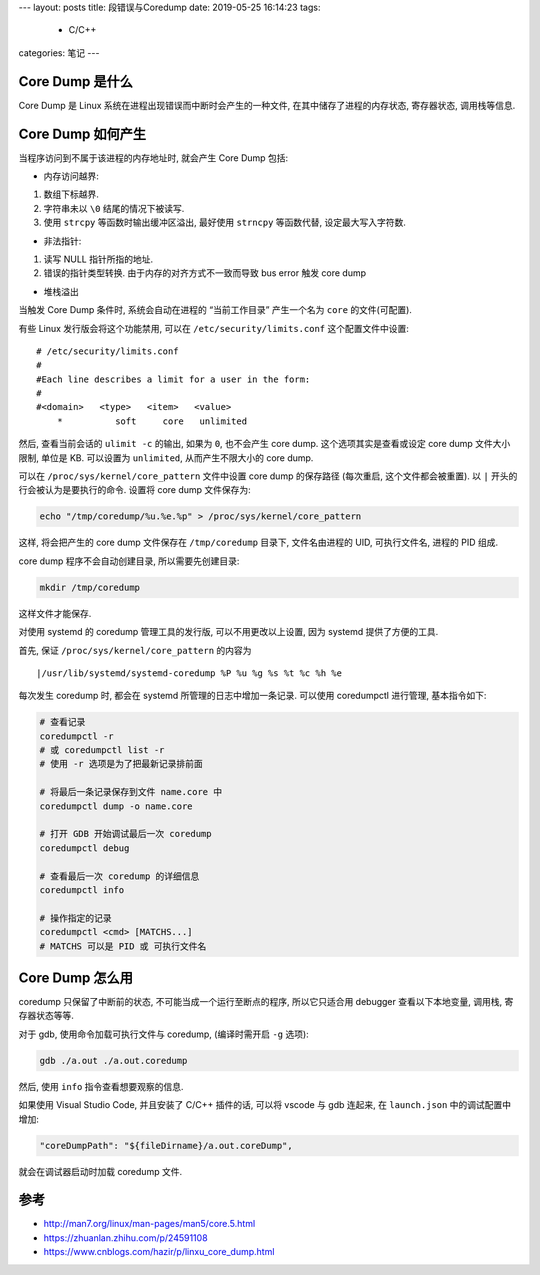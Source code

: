---
layout: posts
title: 段错误与Coredump
date: 2019-05-25 16:14:23
tags:
  - C/C++
categories: 笔记
---

Core Dump 是什么
================

Core Dump 是 Linux 系统在进程出现错误而中断时会产生的一种文件,
在其中储存了进程的内存状态, 寄存器状态, 调用栈等信息.

.. raw:: html

   <!--more-->

Core Dump 如何产生
==================

当程序访问到不属于该进程的内存地址时, 就会产生 Core Dump 包括:

-  内存访问越界:

1. 数组下标越界.
2. 字符串未以 ``\0`` 结尾的情况下被读写.
3. 使用 ``strcpy`` 等函数时输出缓冲区溢出, 最好使用 ``strncpy``
   等函数代替, 设定最大写入字符数.

-  非法指针:

1. 读写 NULL 指针所指的地址.
2. 错误的指针类型转换. 由于内存的对齐方式不一致而导致 bus error 触发
   core dump

-  堆栈溢出

当触发 Core Dump 条件时, 系统会自动在进程的 “当前工作目录” 产生一个名为
``core`` 的文件(可配置).

有些 Linux 发行版会将这个功能禁用, 可以在 ``/etc/security/limits.conf``
这个配置文件中设置:

::

   # /etc/security/limits.conf
   #
   #Each line describes a limit for a user in the form:
   #
   #<domain>   <type>   <item>   <value>
       *          soft     core   unlimited

然后, 查看当前会话的 ``ulimit -c`` 的输出, 如果为 ``0``, 也不会产生 core
dump. 这个选项其实是查看或设定 core dump 文件大小限制, 单位是 KB.
可以设置为 ``unlimited``, 从而产生不限大小的 core dump.

可以在 ``/proc/sys/kernel/core_pattern`` 文件中设置 core dump 的保存路径
(每次重启, 这个文件都会被重置). 以 ``|`` 开头的行会被认为是要执行的命令.
设置将 core dump 文件保存为:

.. code:: sh

   echo "/tmp/coredump/%u.%e.%p" > /proc/sys/kernel/core_pattern

这样, 将会把产生的 core dump 文件保存在 ``/tmp/coredump`` 目录下,
文件名由进程的 UID, 可执行文件名, 进程的 PID 组成.

core dump 程序不会自动创建目录, 所以需要先创建目录:

.. code:: sh

   mkdir /tmp/coredump

这样文件才能保存.

对使用 systemd 的 coredump 管理工具的发行版, 可以不用更改以上设置, 因为
systemd 提供了方便的工具.

首先, 保证 ``/proc/sys/kernel/core_pattern`` 的内容为

::

   |/usr/lib/systemd/systemd-coredump %P %u %g %s %t %c %h %e

每次发生 coredump 时, 都会在 systemd 所管理的日志中增加一条记录.
可以使用 coredumpctl 进行管理, 基本指令如下:

.. code:: sh

   # 查看记录
   coredumpctl -r
   # 或 coredumpctl list -r
   # 使用 -r 选项是为了把最新记录排前面

   # 将最后一条记录保存到文件 name.core 中
   coredumpctl dump -o name.core

   # 打开 GDB 开始调试最后一次 coredump
   coredumpctl debug

   # 查看最后一次 coredump 的详细信息
   coredumpctl info

   # 操作指定的记录
   coredumpctl <cmd> [MATCHS...]
   # MATCHS 可以是 PID 或 可执行文件名

Core Dump 怎么用
================

coredump 只保留了中断前的状态, 不可能当成一个运行至断点的程序,
所以它只适合用 debugger 查看以下本地变量, 调用栈, 寄存器状态等等.

对于 gdb, 使用命令加载可执行文件与 coredump, (编译时需开启 ``-g`` 选项):

.. code:: sh

   gdb ./a.out ./a.out.coredump

然后, 使用 ``info`` 指令查看想要观察的信息.

如果使用 Visual Studio Code, 并且安装了 C/C++ 插件的话, 可以将 vscode 与
gdb 连起来, 在 ``launch.json`` 中的调试配置中增加:

.. code:: json

       "coreDumpPath": "${fileDirname}/a.out.coreDump",

就会在调试器启动时加载 coredump 文件.

参考
====

-  http://man7.org/linux/man-pages/man5/core.5.html
-  https://zhuanlan.zhihu.com/p/24591108
-  https://www.cnblogs.com/hazir/p/linxu_core_dump.html

